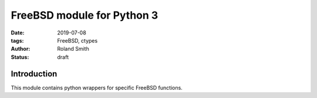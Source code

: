 FreeBSD module for Python 3
###########################

:date: 2019-07-08
:tags: FreeBSD, ctypes
:author: Roland Smith
:status: draft

.. Last modified: 2019-07-08T02:11:58+0200

Introduction
============

This module contains python wrappers for specific FreeBSD functions.

